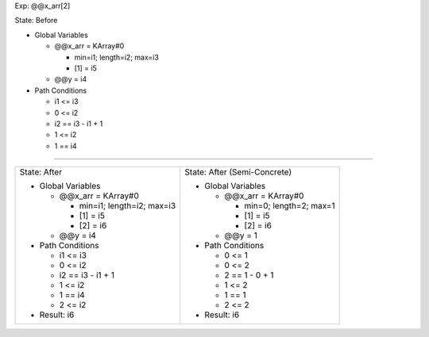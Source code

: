 Exp: @@x_arr[2]

State: Before

* Global Variables

  * @@x_arr = KArray#0

    * min=i1; length=i2; max=i3

    * [1] = i5

  * @@y = i4

* Path Conditions

  * i1 <= i3

  * 0 <= i2

  * i2 == i3 - i1 + 1

  * 1 <= i2

  * 1 == i4

----

+---------------------------------+---------------------------------+
|                                 |                                 |
| State: After                    | State: After (Semi-Concrete)    |
|                                 |                                 |
| * Global Variables              | * Global Variables              |
|                                 |                                 |
|   * @@x_arr = KArray#0          |   * @@x_arr = KArray#0          |
|                                 |                                 |
|     * min=i1; length=i2; max=i3 |     * min=0; length=2; max=1    |
|                                 |                                 |
|     * [1] = i5                  |     * [1] = i5                  |
|                                 |                                 |
|     * [2] = i6                  |     * [2] = i6                  |
|                                 |                                 |
|   * @@y = i4                    |   * @@y = 1                     |
|                                 |                                 |
| * Path Conditions               | * Path Conditions               |
|                                 |                                 |
|   * i1 <= i3                    |   * 0 <= 1                      |
|                                 |                                 |
|   * 0 <= i2                     |   * 0 <= 2                      |
|                                 |                                 |
|   * i2 == i3 - i1 + 1           |   * 2 == 1 - 0 + 1              |
|                                 |                                 |
|   * 1 <= i2                     |   * 1 <= 2                      |
|                                 |                                 |
|   * 1 == i4                     |   * 1 == 1                      |
|                                 |                                 |
|   * 2 <= i2                     |   * 2 <= 2                      |
|                                 |                                 |
| * Result: i6                    | * Result: i6                    |
|                                 |                                 |
+---------------------------------+---------------------------------+

